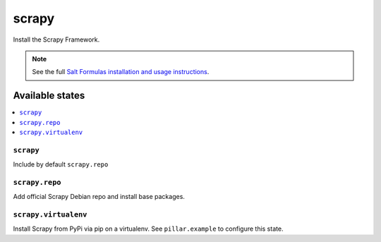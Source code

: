 ======
scrapy
======

Install the Scrapy Framework.

.. note::

   See the full `Salt Formulas installation and usage instructions
   <http://docs.saltstack.com/en/latest/topics/development/conventions/formulas.html>`_.

Available states
================

.. contents::
    :local:

``scrapy``
---------

Include by default ``scrapy.repo``


``scrapy.repo``
---------

Add official Scrapy Debian repo and install base packages.


``scrapy.virtualenv``
---------

Install Scrapy from PyPi via pip on a virtualenv. See ``pillar.example`` to configure this state.
